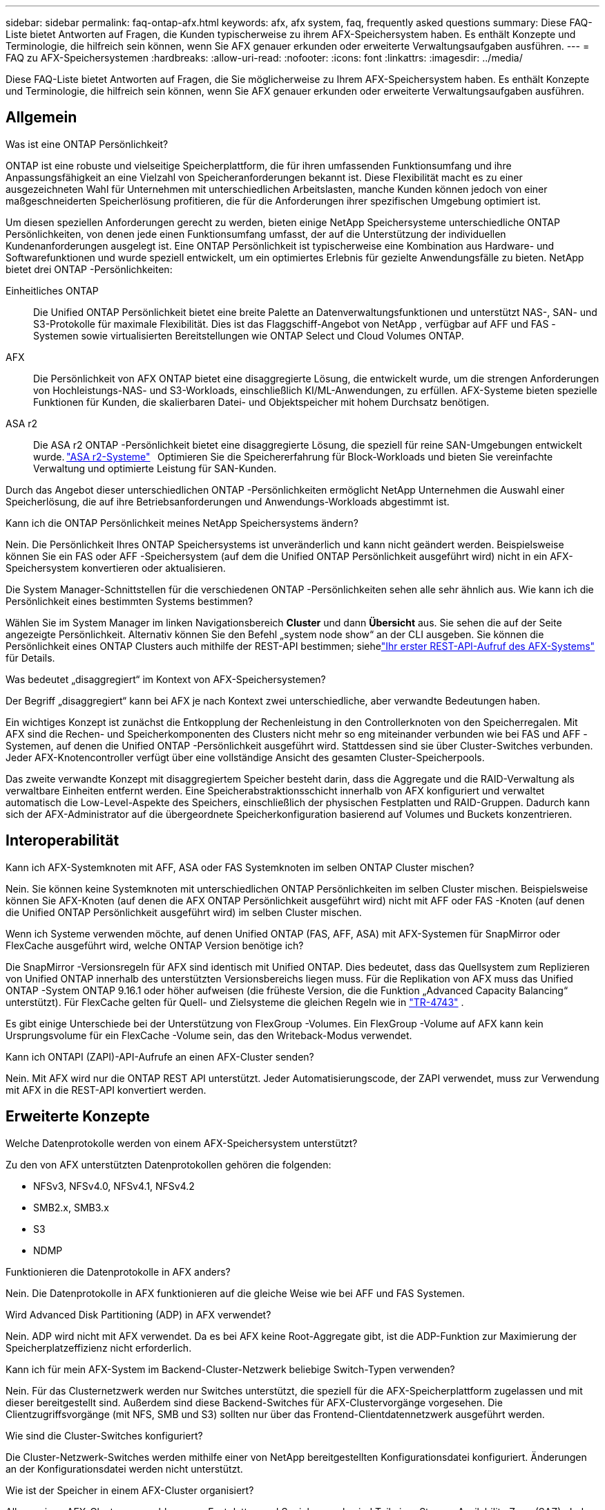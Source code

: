 ---
sidebar: sidebar 
permalink: faq-ontap-afx.html 
keywords: afx, afx system, faq, frequently asked questions 
summary: Diese FAQ-Liste bietet Antworten auf Fragen, die Kunden typischerweise zu ihrem AFX-Speichersystem haben.  Es enthält Konzepte und Terminologie, die hilfreich sein können, wenn Sie AFX genauer erkunden oder erweiterte Verwaltungsaufgaben ausführen. 
---
= FAQ zu AFX-Speichersystemen
:hardbreaks:
:allow-uri-read: 
:nofooter: 
:icons: font
:linkattrs: 
:imagesdir: ../media/


[role="lead"]
Diese FAQ-Liste bietet Antworten auf Fragen, die Sie möglicherweise zu Ihrem AFX-Speichersystem haben.  Es enthält Konzepte und Terminologie, die hilfreich sein können, wenn Sie AFX genauer erkunden oder erweiterte Verwaltungsaufgaben ausführen.



== Allgemein

.Was ist eine ONTAP Persönlichkeit?
ONTAP ist eine robuste und vielseitige Speicherplattform, die für ihren umfassenden Funktionsumfang und ihre Anpassungsfähigkeit an eine Vielzahl von Speicheranforderungen bekannt ist.  Diese Flexibilität macht es zu einer ausgezeichneten Wahl für Unternehmen mit unterschiedlichen Arbeitslasten, manche Kunden können jedoch von einer maßgeschneiderten Speicherlösung profitieren, die für die Anforderungen ihrer spezifischen Umgebung optimiert ist.

Um diesen speziellen Anforderungen gerecht zu werden, bieten einige NetApp Speichersysteme unterschiedliche ONTAP Persönlichkeiten, von denen jede einen Funktionsumfang umfasst, der auf die Unterstützung der individuellen Kundenanforderungen ausgelegt ist.  Eine ONTAP Persönlichkeit ist typischerweise eine Kombination aus Hardware- und Softwarefunktionen und wurde speziell entwickelt, um ein optimiertes Erlebnis für gezielte Anwendungsfälle zu bieten.  NetApp bietet drei ONTAP -Persönlichkeiten:

Einheitliches ONTAP:: Die Unified ONTAP Persönlichkeit bietet eine breite Palette an Datenverwaltungsfunktionen und unterstützt NAS-, SAN- und S3-Protokolle für maximale Flexibilität.  Dies ist das Flaggschiff-Angebot von NetApp , verfügbar auf AFF und FAS -Systemen sowie virtualisierten Bereitstellungen wie ONTAP Select und Cloud Volumes ONTAP.
AFX:: Die Persönlichkeit von AFX ONTAP bietet eine disaggregierte Lösung, die entwickelt wurde, um die strengen Anforderungen von Hochleistungs-NAS- und S3-Workloads, einschließlich KI/ML-Anwendungen, zu erfüllen.  AFX-Systeme bieten spezielle Funktionen für Kunden, die skalierbaren Datei- und Objektspeicher mit hohem Durchsatz benötigen.
ASA r2:: Die ASA r2 ONTAP -Persönlichkeit bietet eine disaggregierte Lösung, die speziell für reine SAN-Umgebungen entwickelt wurde. https://docs.netapp.com/us-en/asa-r2/["ASA r2-Systeme"^]   Optimieren Sie die Speichererfahrung für Block-Workloads und bieten Sie vereinfachte Verwaltung und optimierte Leistung für SAN-Kunden.


Durch das Angebot dieser unterschiedlichen ONTAP -Persönlichkeiten ermöglicht NetApp Unternehmen die Auswahl einer Speicherlösung, die auf ihre Betriebsanforderungen und Anwendungs-Workloads abgestimmt ist.

.Kann ich die ONTAP Persönlichkeit meines NetApp Speichersystems ändern?
Nein. Die Persönlichkeit Ihres ONTAP Speichersystems ist unveränderlich und kann nicht geändert werden.  Beispielsweise können Sie ein FAS oder AFF -Speichersystem (auf dem die Unified ONTAP Persönlichkeit ausgeführt wird) nicht in ein AFX-Speichersystem konvertieren oder aktualisieren.

.Die System Manager-Schnittstellen für die verschiedenen ONTAP -Persönlichkeiten sehen alle sehr ähnlich aus.  Wie kann ich die Persönlichkeit eines bestimmten Systems bestimmen?
Wählen Sie im System Manager im linken Navigationsbereich *Cluster* und dann *Übersicht* aus.  Sie sehen die auf der Seite angezeigte Persönlichkeit.  Alternativ können Sie den Befehl „system node show“ an der CLI ausgeben.  Sie können die Persönlichkeit eines ONTAP Clusters auch mithilfe der REST-API bestimmen; siehelink:./rest/first-call.html["Ihr erster REST-API-Aufruf des AFX-Systems"] für Details.

.Was bedeutet „disaggregiert“ im Kontext von AFX-Speichersystemen?
Der Begriff „disaggregiert“ kann bei AFX je nach Kontext zwei unterschiedliche, aber verwandte Bedeutungen haben.

Ein wichtiges Konzept ist zunächst die Entkopplung der Rechenleistung in den Controllerknoten von den Speicherregalen.  Mit AFX sind die Rechen- und Speicherkomponenten des Clusters nicht mehr so ​​eng miteinander verbunden wie bei FAS und AFF -Systemen, auf denen die Unified ONTAP -Persönlichkeit ausgeführt wird.  Stattdessen sind sie über Cluster-Switches verbunden.  Jeder AFX-Knotencontroller verfügt über eine vollständige Ansicht des gesamten Cluster-Speicherpools.

Das zweite verwandte Konzept mit disaggregiertem Speicher besteht darin, dass die Aggregate und die RAID-Verwaltung als verwaltbare Einheiten entfernt werden.  Eine Speicherabstraktionsschicht innerhalb von AFX konfiguriert und verwaltet automatisch die Low-Level-Aspekte des Speichers, einschließlich der physischen Festplatten und RAID-Gruppen.  Dadurch kann sich der AFX-Administrator auf die übergeordnete Speicherkonfiguration basierend auf Volumes und Buckets konzentrieren.



== Interoperabilität

.Kann ich AFX-Systemknoten mit AFF, ASA oder FAS Systemknoten im selben ONTAP Cluster mischen?
Nein. Sie können keine Systemknoten mit unterschiedlichen ONTAP Persönlichkeiten im selben Cluster mischen. Beispielsweise können Sie AFX-Knoten (auf denen die AFX ONTAP Persönlichkeit ausgeführt wird) nicht mit AFF oder FAS -Knoten (auf denen die Unified ONTAP Persönlichkeit ausgeführt wird) im selben Cluster mischen.

.Wenn ich Systeme verwenden möchte, auf denen Unified ONTAP (FAS, AFF, ASA) mit AFX-Systemen für SnapMirror oder FlexCache ausgeführt wird, welche ONTAP Version benötige ich?
Die SnapMirror -Versionsregeln für AFX sind identisch mit Unified ONTAP.  Dies bedeutet, dass das Quellsystem zum Replizieren von Unified ONTAP innerhalb des unterstützten Versionsbereichs liegen muss.  Für die Replikation von AFX muss das Unified ONTAP -System ONTAP 9.16.1 oder höher aufweisen (die früheste Version, die die Funktion „Advanced Capacity Balancing“ unterstützt).  Für FlexCache gelten für Quell- und Zielsysteme die gleichen Regeln wie in https://www.netapp.com/pdf.html?item=/media/7336-tr4743.pdf["TR-4743"^] .

Es gibt einige Unterschiede bei der Unterstützung von FlexGroup -Volumes.  Ein FlexGroup -Volume auf AFX kann kein Ursprungsvolume für ein FlexCache -Volume sein, das den Writeback-Modus verwendet.

.Kann ich ONTAPI (ZAPI)-API-Aufrufe an einen AFX-Cluster senden?
Nein. Mit AFX wird nur die ONTAP REST API unterstützt.  Jeder Automatisierungscode, der ZAPI verwendet, muss zur Verwendung mit AFX in die REST-API konvertiert werden.



== Erweiterte Konzepte

.Welche Datenprotokolle werden von einem AFX-Speichersystem unterstützt?
Zu den von AFX unterstützten Datenprotokollen gehören die folgenden:

* NFSv3, NFSv4.0, NFSv4.1, NFSv4.2
* SMB2.x, SMB3.x
* S3
* NDMP


.Funktionieren die Datenprotokolle in AFX anders?
Nein. Die Datenprotokolle in AFX funktionieren auf die gleiche Weise wie bei AFF und FAS Systemen.

.Wird Advanced Disk Partitioning (ADP) in AFX verwendet?
Nein. ADP wird nicht mit AFX verwendet.  Da es bei AFX keine Root-Aggregate gibt, ist die ADP-Funktion zur Maximierung der Speicherplatzeffizienz nicht erforderlich.

.Kann ich für mein AFX-System im Backend-Cluster-Netzwerk beliebige Switch-Typen verwenden?
Nein. Für das Clusternetzwerk werden nur Switches unterstützt, die speziell für die AFX-Speicherplattform zugelassen und mit dieser bereitgestellt sind. Außerdem sind diese Backend-Switches für AFX-Clustervorgänge vorgesehen. Die Clientzugriffsvorgänge (mit NFS, SMB und S3) sollten nur über das Frontend-Clientdatennetzwerk ausgeführt werden.

.Wie sind die Cluster-Switches konfiguriert?
Die Cluster-Netzwerk-Switches werden mithilfe einer von NetApp bereitgestellten Konfigurationsdatei konfiguriert. Änderungen an der Konfigurationsdatei werden nicht unterstützt.

.Wie ist der Speicher in einem AFX-Cluster organisiert?
Alle an einen AFX-Cluster angeschlossenen Festplatten und Speicherregale sind Teil einer Storage Availability Zone (SAZ).  Jeder AFX-Cluster unterstützt nur eine SAZ, die nicht über mehrere AFX-Cluster hinweg gemeinsam genutzt werden kann (mit Ausnahme von SnapMirror Replikation und FlexCache -Vorgängen).

Jeder Knoten hat Einblick in den gesamten Speicher in der SAZ.  Wenn einem Cluster Speicherregale hinzugefügt werden, fügt ONTAP die Festplatten automatisch hinzu.

.Wie funktionieren Volume-Verschiebungsvorgänge mit AFX anders als mit AFF oder FAS Systemen?
Mit AFF und FAS -Systemen, auf denen die Unified ONTAP Persönlichkeit ausgeführt wird, ist es möglich, ein Volume unterbrechungsfrei von einem Knoten oder Aggregat zu einem anderen im Cluster zu verschieben. Dies wird mithilfe eines Kopiervorgangs im Hintergrund mit SnapMirror -Technologie durchgeführt, bei dem am neuen Speicherort ein neues Zielvolume erstellt wird. Je nach Größe des Volumes und Auslastung der Clusterressourcen kann die Zeit, die für die Verlagerung eines Volumes benötigt wird, variieren.

Bei AFX gibt es keine Aggregate.  Der gesamte Speicher ist in einer einzigen Storage Availability Zone enthalten, auf die jeder Knoten im Cluster zugreifen kann.  Daher müssen die Daten bei Volume-Verschiebungen nie wirklich kopiert werden.  Stattdessen werden alle Volume-Verschiebungen mit Zeigeraktualisierungen zwischen Knoten durchgeführt.  Dies wird als Zero Copy Volume Move (ZCVM) bezeichnet und geschieht sofort, da keine Daten tatsächlich kopiert oder verschoben werden.  Dies ist im Wesentlichen derselbe Volume-Verschiebungsvorgang, der mit Unified ONTAP ohne die SnapMirror Kopie verwendet wird.

In der ersten AFX-Version werden Volumes nur in Speicherfailover-Szenarien und beim Hinzufügen oder Entfernen von Knoten zum Cluster verschoben. Diese Bewegungen werden nur über ONTAP gesteuert.

.Wie bestimmt AFX, wo Daten in der SAZ platziert werden sollen?
AFX enthält eine Funktion namens Automated Topology Management (ATM), die auf Ungleichgewichte zwischen System- und Benutzerobjekten reagiert.  Das Hauptziel von ATM besteht darin, die Volumina im gesamten AFX-Cluster auszugleichen.  Wenn ein Ungleichgewicht erkannt wird, wird ein interner Job ausgelöst, um die Daten gleichmäßig auf die aktiven Knoten zu verteilen.  Die Daten werden mithilfe von ZCVM neu zugewiesen, wobei nur die Objektmetadaten kopiert und aktualisiert werden müssen.

